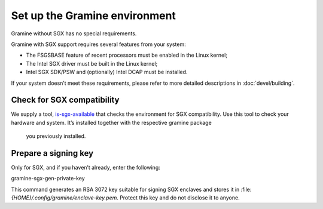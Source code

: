 .. _environment_setup

Set up the Gramine environment
------------------------------

Gramine without SGX has no special requirements.

Gramine with SGX support requires several features from your system:

- The FSGSBASE feature of recent processors must be enabled in the Linux kernel;

- The Intel SGX driver must be built in the Linux kernel;

- Intel SGX SDK/PSW and (optionally) Intel DCAP must be installed.

If your system doesn’t meet these requirements, please refer to more detailed
descriptions in :doc:`devel/building`.

Check for SGX compatibility
===========================

We supply a tool, `is-sgx-available <https://deb-intel.github.io/GramineTest/manpages/is-sgx-available.html>`_
that checks the environment for SGX compatibility. Use this tool to check your
hardware and system. It’s installed together with the respective gramine package
 you previously installed.

Prepare a signing key
=====================

Only for SGX, and if you haven’t already, enter the following:

.. parsed-literal::

gramine-sgx-gen-private-key

This command generates an RSA 3072 key suitable for signing SGX enclaves and
stores it in :file: `{HOME}/.config/gramine/enclave-key.pem`.
Protect this key and do not disclose it to anyone.
